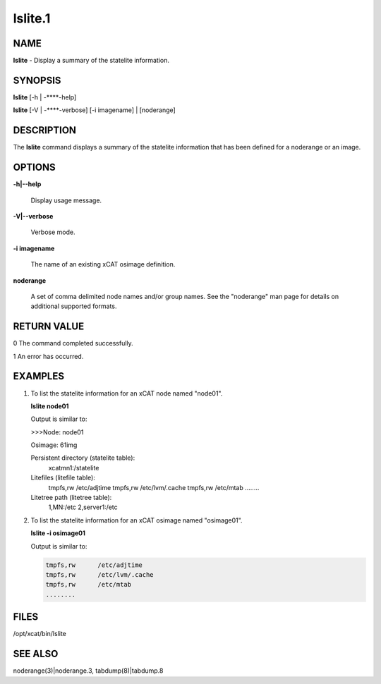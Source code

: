 
########
lslite.1
########

.. highlight:: perl


****
NAME
****


\ **lslite**\  - Display a summary of the statelite information.


********
SYNOPSIS
********


\ **lslite**\  [-h | -**\ **-help]

\ **lslite**\  [-V | -**\ **-verbose] [-i imagename] | [noderange]


***********
DESCRIPTION
***********


The \ **lslite**\  command displays a summary of the statelite information that has been defined for a noderange or an image.


*******
OPTIONS
*******



\ **-h|-**\ **-help**\ 
 
 Display usage message.
 


\ **-V|-**\ **-verbose**\ 
 
 Verbose mode.
 


\ **-i imagename**\ 
 
 The name of an existing xCAT osimage definition.
 


\ **noderange**\ 
 
 A set of comma delimited node names and/or group names. See the "noderange" man page for details on additional supported formats.
 



************
RETURN VALUE
************


0  The command completed successfully.

1  An error has occurred.


********
EXAMPLES
********



1.
 
 To list the statelite information for an xCAT node named "node01".
 
 \ **lslite node01**\ 
 
 Output is similar to:
 
 >>>Node: node01
 
 Osimage: 61img
 
 Persistent directory (statelite table):
         xcatmn1:/statelite
 
 Litefiles (litefile table):
         tmpfs,rw      /etc/adjtime
         tmpfs,rw      /etc/lvm/.cache
         tmpfs,rw      /etc/mtab
         ........
 
 Litetree path (litetree table):
         1,MN:/etc
         2,server1:/etc
 


2.
 
 To list the statelite information for an xCAT osimage named "osimage01".
 
 \ **lslite -i osimage01**\ 
 
 Output is similar to:
 
 
 .. code-block:: perl
 
          tmpfs,rw      /etc/adjtime
          tmpfs,rw      /etc/lvm/.cache
          tmpfs,rw      /etc/mtab
          ........
 
 



*****
FILES
*****


/opt/xcat/bin/lslite


********
SEE ALSO
********


noderange(3)|noderange.3, tabdump(8)|tabdump.8

